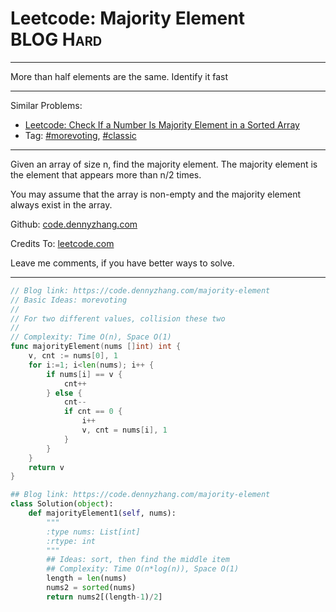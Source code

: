* Leetcode: Majority Element                                    :BLOG:Hard:
#+STARTUP: showeverything
#+OPTIONS: toc:nil \n:t ^:nil creator:nil d:nil
:PROPERTIES:
:type:     moorevoting, findnumber, classic
:END:
---------------------------------------------------------------------
More than half elements are the same. Identify it fast
---------------------------------------------------------------------
#+BEGIN_HTML
<a href="https://github.com/dennyzhang/code.dennyzhang.com/tree/master/problems/is-a-a-majority-element"><img align="right" width="200" height="183" src="https://www.dennyzhang.com/wp-content/uploads/denny/watermark/github.png" /></a>
#+END_HTML
Similar Problems:
- [[https://code.dennyzhang.com/is-a-a-majority-element][Leetcode: Check If a Number Is Majority Element in a Sorted Array]]
- Tag: [[https://code.dennyzhang.com/tag/morevoting][#morevoting]], [[https://code.dennyzhang.com/tag/classic][#classic]]
---------------------------------------------------------------------
Given an array of size n, find the majority element. The majority element is the element that appears more than n/2 times.

You may assume that the array is non-empty and the majority element always exist in the array.

Github: [[https://github.com/dennyzhang/code.dennyzhang.com/tree/master/problems/majority-element][code.dennyzhang.com]]

Credits To: [[https://leetcode.com/problems/majority-element/description/][leetcode.com]]

Leave me comments, if you have better ways to solve.
---------------------------------------------------------------------
#+BEGIN_SRC go
// Blog link: https://code.dennyzhang.com/majority-element
// Basic Ideas: morevoting
//
// For two different values, collision these two
//
// Complexity: Time O(n), Space O(1)
func majorityElement(nums []int) int {
    v, cnt := nums[0], 1
    for i:=1; i<len(nums); i++ {
        if nums[i] == v { 
            cnt++ 
        } else {
            cnt--
            if cnt == 0 {
                i++
                v, cnt = nums[i], 1
            }
        }
    }
    return v
}
#+END_SRC

#+BEGIN_SRC python
## Blog link: https://code.dennyzhang.com/majority-element
class Solution(object):
    def majorityElement1(self, nums):
        """
        :type nums: List[int]
        :rtype: int
        """
        ## Ideas: sort, then find the middle item
        ## Complexity: Time O(n*log(n)), Space O(1)
        length = len(nums)
        nums2 = sorted(nums)
        return nums2[(length-1)/2]
#+END_SRC

#+BEGIN_HTML
<div style="overflow: hidden;">
<div style="float: left; padding: 5px"> <a href="https://www.linkedin.com/in/dennyzhang001"><img src="https://www.dennyzhang.com/wp-content/uploads/sns/linkedin.png" alt="linkedin" /></a></div>
<div style="float: left; padding: 5px"><a href="https://github.com/dennyzhang"><img src="https://www.dennyzhang.com/wp-content/uploads/sns/github.png" alt="github" /></a></div>
<div style="float: left; padding: 5px"><a href="https://www.dennyzhang.com/slack" target="_blank" rel="nofollow"><img src="https://www.dennyzhang.com/wp-content/uploads/sns/slack.png" alt="slack"/></a></div>
</div>
#+END_HTML
